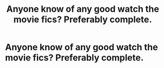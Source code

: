 #+TITLE: Anyone know of any good watch the movie fics? Preferably complete.

* Anyone know of any good watch the movie fics? Preferably complete.
:PROPERTIES:
:Author: pyroboy7
:Score: 3
:DateUnix: 1546659347.0
:DateShort: 2019-Jan-05
:END:
